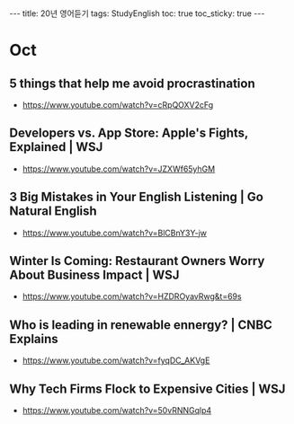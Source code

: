#+HTML: ---
#+HTML: title: 20년 영어듣기
#+HTML: tags: StudyEnglish
#+HTML: toc: true
#+HTML: toc_sticky: true
#+HTML: ---

* Oct
** 5 things that help me avoid procrastination
 + https://www.youtube.com/watch?v=cRpQOXV2cFg
** Developers vs. App Store: Apple's Fights, Explained | WSJ
 + https://www.youtube.com/watch?v=JZXWf65yhGM
** 3 Big Mistakes in Your English Listening | Go Natural English
 + https://www.youtube.com/watch?v=BlCBnY3Y-jw
** Winter Is Coming: Restaurant Owners Worry About Business Impact | WSJ
 + https://www.youtube.com/watch?v=HZDROyavRwg&t=69s
** Who is leading in renewable ennergy? | CNBC Explains
 + https://www.youtube.com/watch?v=fyqDC_AKVgE
** Why Tech Firms Flock to Expensive Cities | WSJ
 + https://www.youtube.com/watch?v=50vRNNGqlp4
